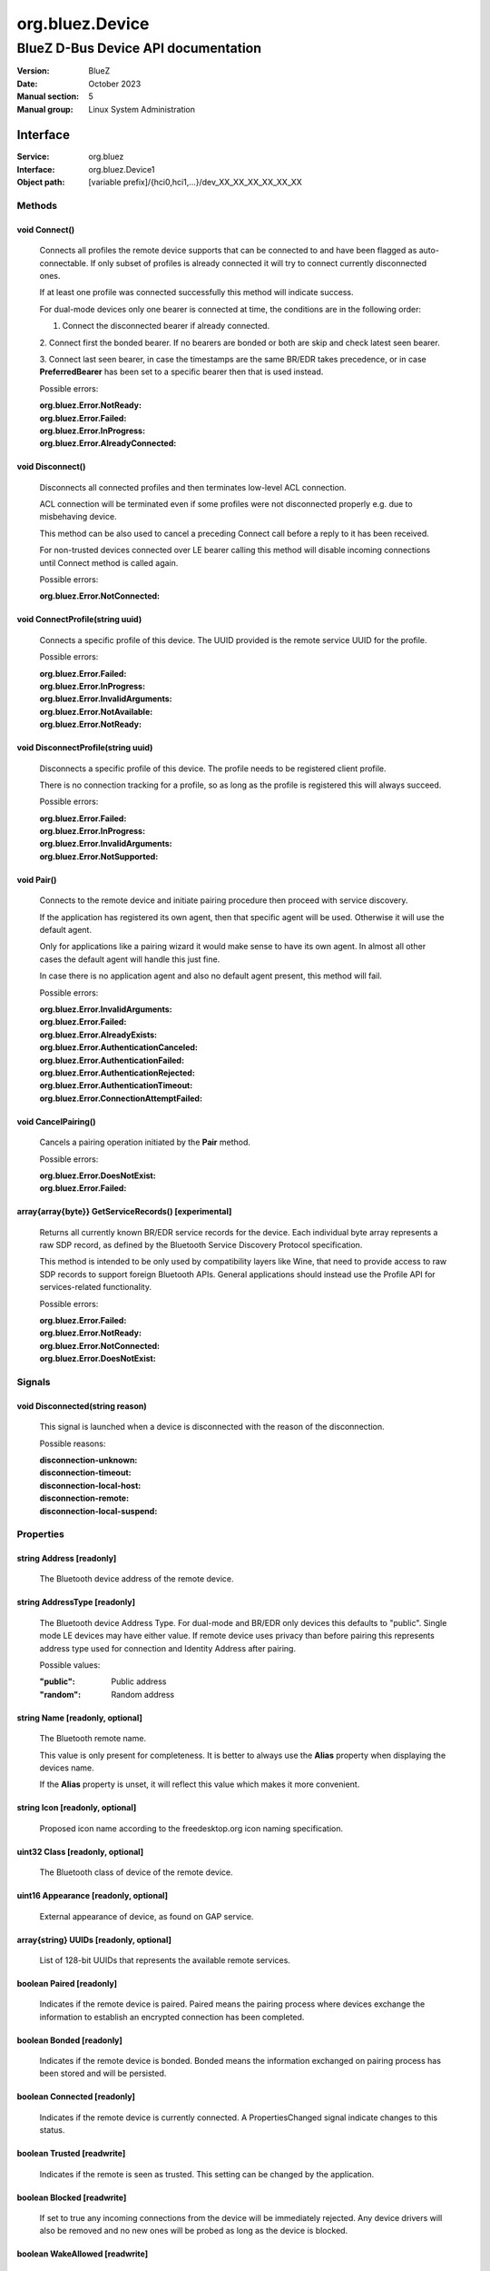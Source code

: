 ================
org.bluez.Device
================

------------------------------------
BlueZ D-Bus Device API documentation
------------------------------------

:Version: BlueZ
:Date: October 2023
:Manual section: 5
:Manual group: Linux System Administration

Interface
=========

:Service:	org.bluez
:Interface:	org.bluez.Device1
:Object path:	[variable prefix]/{hci0,hci1,...}/dev_XX_XX_XX_XX_XX_XX

Methods
-------

void Connect()
``````````````

	Connects all profiles the remote device supports that can be connected
	to and have been flagged as auto-connectable. If only subset of profiles
	is already connected it will try to connect currently disconnected ones.

	If at least one profile was connected successfully this method will
	indicate success.

	For dual-mode devices only one bearer is connected at time, the
	conditions are in the following order:

	1. Connect the disconnected bearer if already connected.

	2. Connect first the bonded bearer. If no bearers are bonded or both
	are skip and check latest seen bearer.

	3. Connect last seen bearer, in case the timestamps are the same BR/EDR
	takes precedence, or in case **PreferredBearer** has been set to a
	specific bearer then that is used instead.

	Possible errors:

	:org.bluez.Error.NotReady:
	:org.bluez.Error.Failed:
	:org.bluez.Error.InProgress:
	:org.bluez.Error.AlreadyConnected:

void Disconnect()
`````````````````

	Disconnects all connected profiles and then terminates low-level ACL
	connection.

	ACL connection will be terminated even if some profiles were not
	disconnected properly e.g. due to misbehaving device.

	This method can be also used to cancel a preceding Connect call before
	a reply to it has been received.

	For non-trusted devices connected over LE bearer calling this method
	will disable incoming connections until Connect method is called again.

	Possible errors:

	:org.bluez.Error.NotConnected:

void ConnectProfile(string uuid)
````````````````````````````````

	Connects a specific profile of this device. The UUID provided is the
	remote service UUID for the profile.

	Possible errors:

	:org.bluez.Error.Failed:
	:org.bluez.Error.InProgress:
	:org.bluez.Error.InvalidArguments:
	:org.bluez.Error.NotAvailable:
	:org.bluez.Error.NotReady:

void DisconnectProfile(string uuid)
```````````````````````````````````

	Disconnects a specific profile of this device. The profile needs to be
	registered client profile.

	There is no connection tracking for a profile, so as long as the
	profile is registered this will always succeed.

	Possible errors:

	:org.bluez.Error.Failed:
	:org.bluez.Error.InProgress:
	:org.bluez.Error.InvalidArguments:
	:org.bluez.Error.NotSupported:

void Pair()
```````````

	Connects to the remote device and initiate pairing procedure then
	proceed with service discovery.

	If the application has registered its own agent, then that specific
	agent will be used. Otherwise it will use the default agent.

	Only for applications like a pairing wizard it would make sense to have
	its own agent. In almost all other cases the default agent will handle
	this just fine.

	In case there is no application agent and also no default agent present,
	this method will fail.

	Possible errors:

	:org.bluez.Error.InvalidArguments:
	:org.bluez.Error.Failed:
	:org.bluez.Error.AlreadyExists:
	:org.bluez.Error.AuthenticationCanceled:
	:org.bluez.Error.AuthenticationFailed:
	:org.bluez.Error.AuthenticationRejected:
	:org.bluez.Error.AuthenticationTimeout:
	:org.bluez.Error.ConnectionAttemptFailed:

void CancelPairing()
````````````````````

	Cancels a pairing operation initiated by the **Pair** method.

	Possible errors:

	:org.bluez.Error.DoesNotExist:
	:org.bluez.Error.Failed:

array{array{byte}} GetServiceRecords() [experimental]
`````````````````````````````````````````````````````

	Returns all currently known BR/EDR service records for the device. Each
	individual byte array represents a raw SDP record, as defined by the
	Bluetooth Service Discovery Protocol specification.

	This method is intended to be only used by compatibility layers like
	Wine, that need to provide access to raw SDP records to support foreign
	Bluetooth APIs. General applications should instead use the Profile API
	for services-related functionality.

	Possible errors:

	:org.bluez.Error.Failed:
	:org.bluez.Error.NotReady:
	:org.bluez.Error.NotConnected:
	:org.bluez.Error.DoesNotExist:

Signals
-------

void Disconnected(string reason)
````````````````````````````````

	This signal is launched when a device is disconnected with the reason of
	the disconnection.

	Possible reasons:

	:disconnection-unknown:
	:disconnection-timeout:
	:disconnection-local-host:
	:disconnection-remote:
	:disconnection-local-suspend:

Properties
----------

string Address [readonly]
`````````````````````````

	The Bluetooth device address of the remote device.

string AddressType [readonly]
`````````````````````````````

	The Bluetooth device Address Type. For dual-mode and BR/EDR only devices
	this defaults to "public". Single mode LE devices may have either value.
	If remote device uses privacy than before pairing this represents
	address type used for connection and Identity Address after pairing.

	Possible values:

	:"public":

		Public address

	:"random":

		Random address

string Name [readonly, optional]
````````````````````````````````

	The Bluetooth remote name.

	This value is only present for completeness. It is better to always use
	the **Alias** property when displaying the devices name.

	If the **Alias** property is unset, it will reflect this value which
	makes it more convenient.

string Icon [readonly, optional]
````````````````````````````````

	Proposed icon name according to the freedesktop.org icon naming
	specification.

uint32 Class [readonly, optional]
`````````````````````````````````

	The Bluetooth class of device of the remote device.

uint16 Appearance [readonly, optional]
``````````````````````````````````````

	External appearance of device, as found on GAP service.

array{string} UUIDs [readonly, optional]
````````````````````````````````````````

	List of 128-bit UUIDs that represents the available remote services.

boolean Paired [readonly]
`````````````````````````

	Indicates if the remote device is paired. Paired means the pairing
	process where devices exchange the information to establish an
	encrypted connection has been completed.

boolean Bonded [readonly]
`````````````````````````

	Indicates if the remote device is bonded. Bonded means the information
	exchanged on pairing process has been stored and will be persisted.

boolean Connected [readonly]
````````````````````````````

	Indicates if the remote device is currently connected.
	A PropertiesChanged signal indicate changes to this status.

boolean Trusted [readwrite]
```````````````````````````

	Indicates if the remote is seen as trusted. This setting can be changed
	by the application.

boolean Blocked [readwrite]
```````````````````````````

	If set to true any incoming connections from the device will be
	immediately rejected. Any device drivers will also be removed and
	no new ones will be probed as long as the device is blocked.

boolean WakeAllowed [readwrite]
```````````````````````````````

	If set to true this device will be allowed to wake the host from
	system suspend.

string Alias [readwrite]
````````````````````````

	The name alias for the remote device. The alias can be used to have a
	different friendly name for the remote device.

	In case no alias is set, it will return the remote device name. Setting
	an empty string as alias will convert it back to the remote device name.

	When resetting the alias with an empty string, the property will default
	back to the remote name.

object Adapter [readonly]
`````````````````````````

	The object path of the adapter the device belongs to.

boolean LegacyPairing [readonly]
````````````````````````````````

	Set to true if the device only supports the pre-2.1 pairing mechanism.
	This property is useful during device discovery to anticipate whether
	legacy or simple pairing will occur if pairing is initiated.

	Note that this property can exhibit false-positives in the case of
	Bluetooth 2.1 (or newer) devices that have disabled Extended Inquiry
	Response support.

boolean CablePairing [readonly]
```````````````````````````````

	Set to true if the device was cable paired and it doesn't support the
	canonical bonding with encryption, e.g. the Sixaxis gamepad.
	If true, BlueZ will establish a connection without enforcing encryption.

string Modalias [readonly, optional]
````````````````````````````````````

	Remote Device ID information in modalias format used by the kernel and
	udev.

int16 RSSI [readonly, optional]
```````````````````````````````

	Received Signal Strength Indicator of the remote device (inquiry or
	advertising).

int16 TxPower [readonly, optional]
``````````````````````````````````

	Advertised transmitted power level (inquiry or advertising).

dict ManufacturerData [readonly, optional]
``````````````````````````````````````````

	Manufacturer specific advertisement data. Keys are 16 bits Manufacturer
	ID followed by its byte array value.

dict ServiceData [readonly, optional]
`````````````````````````````````````

	Service advertisement data. Keys are the UUIDs in string format followed
	by its byte array value.

bool ServicesResolved [readonly]
````````````````````````````````

	Indicate whether or not service discovery has been resolved.

array{byte} AdvertisingFlags [readonly]
```````````````````````````````````````

	The Advertising Data Flags of the remote device.

dict AdvertisingData [readonly]
```````````````````````````````

	The Advertising Data of the remote device. Keys are 1 byte AD Type
	followed by data as byte array.

	Note: Only types considered safe to be handled by application are
	exposed.

	Possible values:

	:<type>:

		<byte array>

	Example:

		<Transport Discovery> <Organization Flags...>
		0x26                   0x01         0x01...

array{object, dict} Sets [readonly, experimental]
`````````````````````````````````````````````````

	The object paths of the sets the device belongs to followed by a
	dictionary which can contain the following:

	:byte Rank:

		Rank of the device in the Set.

string PreferredBearer [readwrite, optional, experimental]
``````````````````````````````````````````````````````````

	Indicate the preferred bearer when initiating a connection, only
	available for dual-mode devices.

	When changing from "bredr" to "le" the device will be removed from the
	'auto-connect' list so it won't automatically be connected when
	adverting.

	Note: Changes only take effect when the device is disconnected.

	Possible values:

	:"last-seen":

		Connect to last seen bearer first. Default.

	:"bredr":

		Connect to BR/EDR first.

	:"le":

		Connect to LE first.
